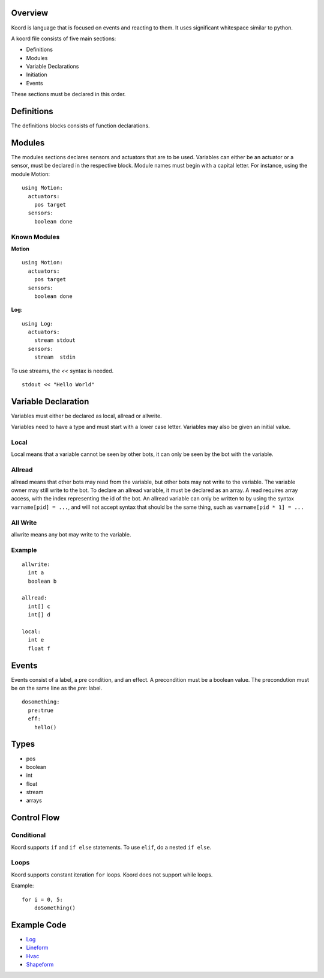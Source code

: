 Overview
========

Koord is language that is focused on events and reacting to them. It uses significant whitespace similar to python.

A koord file consists of five main sections:

- Definitions
- Modules
- Variable Declarations
- Initiation
- Events

These sections must be declared in this order.

Definitions
===========

The definitions blocks consists of function declarations. 

Modules
=======

The modules sections declares sensors and actuators that are to be used. 
Variables can either be an actuator or a sensor, must be declared in the respective block.
Module names must begin with a capital letter.
For instance, using the module Motion::

    using Motion:
      actuators:
        pos target
      sensors:
        boolean done 


Known Modules 
-------------

**Motion** ::


    using Motion:
      actuators:
        pos target
      sensors:
        boolean done 
 
**Log**::

    using Log:
      actuators:
        stream stdout
      sensors:
        stream  stdin 

To use streams, the `<<` syntax is needed.

::

    stdout << "Hello World"



Variable Declaration 
====================

Variables must either be declared as local, allread or allwrite.

Variables need to have a type and must start with a lower case letter.
Variables may also be given an initial value.

Local
-----

Local means that a variable cannot be seen by other bots, it can only be seen by the bot with the variable.

Allread
-------
allread means that other bots may read from the variable, but other bots may not write to the variable.  
The variable owner may still write to the bot. To declare an allread variable, it must be declared as an array.
A read requires array access, with the index representing the id of the bot. An allread variable can only be written to
by using the syntax ``varname[pid] = ...``, and will not accept syntax that should be the same thing, such as 
``varname[pid * 1] = ...``

All Write
---------
allwrite means any bot may write to the variable.


Example
-------


::

    allwrite:
      int a
      boolean b
        
    allread:
      int[] c
      int[] d
            
    local:
      int e
      float f


Events
======

Events consist of a label, a pre condition, and an effect. A precondition must be a boolean value.
The precondution must be on the same line as the `pre:` label.

::

    dosomething:
      pre:true
      eff:
        hello()

Types
=====

- pos
- boolean
- int
- float
- stream
- arrays


Control Flow
============

Conditional
-----------

Koord supports ``if`` and ``if else`` statements. To use ``elif``, do a nested ``if else``.

Loops
-----

Koord supports constant iteration ``for`` loops. Koord does not support
while loops.


Example::

    for i = 0, 5:
        doSomething()

Example Code
============

- `Log <../src/test/resources/lineform.koord>`_
- `Lineform <../src/test/resources/lineform.koord>`_
- `Hvac <../src/test/resources/hvac.koord>`_
- `Shapeform <../src/test/resources/shapeform.koord>`_
